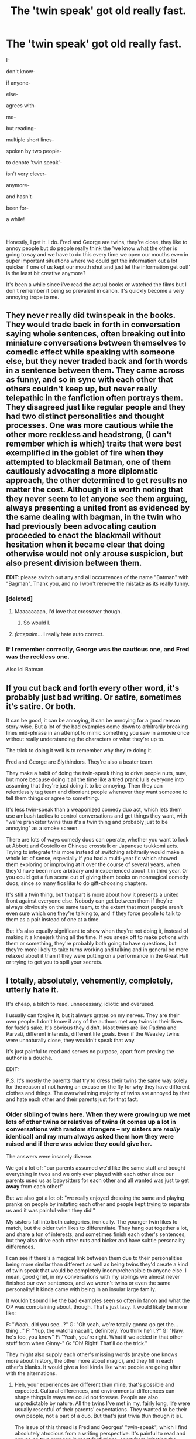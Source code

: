 #+TITLE: The 'twin speak' got old really fast.

* The 'twin speak' got old really fast.
:PROPERTIES:
:Author: ChildOfDragons
:Score: 218
:DateUnix: 1571245520.0
:DateShort: 2019-Oct-16
:FlairText: Rant
:END:
I-

don't know-

if anyone-

else-

agrees with-

me-

but reading-

multiple short lines-

spoken by two people-

to denote 'twin speak'-

isn't very clever-

anymore-

and hasn't-

been for-

a while!

​

Honestly, I get it. I do. Fred and George are twins, they're close, they like to annoy people but do people really think the 'we know what the other is going to say and we have to do this every time we open our mouths even in super important situations where we could get the information out a lot quicker if one of us kept our mouth shut and just let the information get out!' is the least bit creative anymore?

It's been a while since i've read the actual books or watched the films but I don't remember it being so prevalent in canon. It's quickly become a very annoying trope to me.


** They never really did twinspeak in the books. They would trade back in forth in conversation saying whole sentences, often breaking out into miniature conversations between themselves to comedic effect while speaking with someone else, but they never traded back and forth words in a sentence between them. They came across as funny, and so in sync with each other that others couldn't keep up, but never really telepathic in the fanfiction often portrays them. They disagreed just like regular people and they had two distinct personalities and thought processes. One was more cautious while the other more reckless and headstrong, (I can't remember which is which) traits that were best exemplified in the goblet of fire when they attempted to blackmail Batman, one of them cautiously advocating a more diplomatic approach, the other determined to get results no matter the cost. Although it is worth noting that they never seem to let anyone see them arguing, always presenting a united front as evidenced by the same dealing with bagman, in the twin who had previously been advocating caution proceeded to enact the blackmail without hesitation when it became clear that doing otherwise would not only arouse suspicion, but also present division between them.

*EDIT*: please switch out any and all occurrences of the name "Batman" with "Bagman". Thank you, and no I won't remove the mistake as its really funny.
:PROPERTIES:
:Score: 93
:DateUnix: 1571257947.0
:DateShort: 2019-Oct-17
:END:

*** [deleted]
:PROPERTIES:
:Score: 55
:DateUnix: 1571280659.0
:DateShort: 2019-Oct-17
:END:

**** Maaaaaaaan, I'd love that crossover though.
:PROPERTIES:
:Author: JD-4-Me
:Score: 15
:DateUnix: 1571282164.0
:DateShort: 2019-Oct-17
:END:

***** So would I.
:PROPERTIES:
:Author: Tokimi-
:Score: 2
:DateUnix: 1571299374.0
:DateShort: 2019-Oct-17
:END:


**** /facepalm/... I really hate auto correct.
:PROPERTIES:
:Score: 8
:DateUnix: 1571281740.0
:DateShort: 2019-Oct-17
:END:


*** If I remember correctly, George was the cautious one, and Fred was the reckless one.

Also lol Batman.
:PROPERTIES:
:Author: ba-dum-tssssss
:Score: 21
:DateUnix: 1571287149.0
:DateShort: 2019-Oct-17
:END:


** If you cut back and forth every other word, it's probably just bad writing. Or satire, sometimes it's satire. Or both.

It can be good, it can be annoying, it can be annoying for a good reason story-wise. But a lot of the bad examples come down to arbitrarily breaking lines mid-phrase in an attempt to mimic something you saw in a movie once without really understanding the characters or what they're up to.

The trick to doing it well is to remember why they're doing it.

Fred and George are Slythindors. They're also a beater team.

They make a habit of doing the twin-speak thing to drive people nuts, sure, but more because doing it all the time like a tired prank lulls everyone into assuming that they're just doing it to be annoying. Then they can relentlessly tag team and disorient people whenever they want someone to tell them things or agree to something.

It's less twin-speak than a weaponized comedy duo act, which lets them use ambush tactics to control conversations and get things they want, with "we're prankster twins thus it's a twin thing and probably just to be annoying" as a smoke screen.

There are lots of ways comedy duos can operate, whether you want to look at Abbott and Costello or Chinese crosstalk or Japanese tsukkomi acts. Trying to integrate this more instead of switching arbitrarily would make a whole lot of sense, especially if you had a multi-year fic which showed them exploring or improving at it over the course of several years, when they'd have been more arbitrary and inexperienced about it in third year. Or you could get a fun scene out of giving them books on nonmagical comedy duos, since so many fics like to do gift-choosing chapters.

It's still a twin thing, but that part is more about how it presents a united front against everyone else. Nobody can get between them if they're always obviously on the same team, to the extent that most people aren't even sure which one they're talking to, and if they force people to talk to them as a pair instead of one at a time.

But it's also equally significant to show when they're not doing it, instead of making it a kneejerk thing all the time. If you sneak off to make potions with them or something, they're probably both going to have questions, but they're more likely to take turns working and talking and in general be more relaxed about it than if they were putting on a performance in the Great Hall or trying to get you to spill your secrets.
:PROPERTIES:
:Author: mesit
:Score: 32
:DateUnix: 1571252325.0
:DateShort: 2019-Oct-16
:END:


** I totally, absolutely, vehemently, completely, utterly hate it.

It's cheap, a bitch to read, unnecessary, idiotic and overused.

I usually can forgive it, but it always grates on my nerves. They are their own people. I don't know if any of the authors met any twins in their lives for fuck's sake. It's obvious they didn't. Most twins are like Padma and Parvati, different interests, different life goals. Even if the Weasley twins were unnaturally close, they wouldn't speak that way.

It's just painful to read and serves no purpose, apart from proving the author is a douche.

EDIT:

P.S. It's mostly the parents that try to dress their twins the same way solely for the reason of not having an excuse on the fly for why they have different clothes and things. The overwhelming majority of twins are annoyed by that and hate each other and their parents just for that fact.
:PROPERTIES:
:Author: muleGwent
:Score: 89
:DateUnix: 1571248877.0
:DateShort: 2019-Oct-16
:END:

*** Older sibling of twins here. When they were growing up we met lots of other twins or relatives of twins (it comes up a lot in conversations with random strangers -- my sisters are /really/ identical) and my mum always asked them how they were raised and if there was advice they could give her.

The answers were insanely diverse.

We got a lot of: "our parents assumed we'd like the same stuff and bought everything in twos and we only ever played with each other since our parents used us as babysitters for each other and all wanted was just to get *away* from each other!"

But we also got a lot of: "we really enjoyed dressing the same and playing pranks on people by imitating each other and people kept trying to separate us and it was painful when they did!"

My sisters fall into both categories, ironically. The younger twin likes to match, but the older twin likes to differentiate. They hang out together a lot, and share a ton of interests, and sometimes finish each other's sentences, but they also drive each other nuts and bicker and have subtle personality differences.

I can see if there's a magical link between them due to their personalities being more similar than different as well as being twins they'd create a kind of twin speak that would be completely incomprehensible to anyone else. I mean, good grief, in my conversations with my siblings we almost never finished our own sentences, and we weren't twins or even the same personality! It kinda came with being in an insular large family.

It wouldn't sound like the bad examples seen so often in fanon and what the OP was complaining about, though. That's just lazy. It would likely be more like:

F: "Woah, did you see...?" G: "Oh yeah, we're totally gonna go get the... thing..." F: "Yup, the watchamacallit, definitely. You think he'll..?" G: "Naw, he's too, you know" F: "Yeah, you're right. What if we added in that other stuff from when Ginny-" G: "Oh! Right! That'll do the trick."

They might also supply each other's missing words (maybe one knows more about history, the other more about magic), and they fill in each other's blanks. It would give a feel kinda like what people are going after with the alternations.
:PROPERTIES:
:Author: BrilliantShard
:Score: 79
:DateUnix: 1571250580.0
:DateShort: 2019-Oct-16
:END:

**** Heh, your experiences are different than mine, that's possible and expected. Cultural differences, and environmental differences can shape things in ways we could not foresee. People are also unpredictable by nature. All the twins I've met in my, fairly long, life were usually resentful of their parents' expectations. They wanted to be their own people, not a part of a duo. But that's just trivia (fun though it is).

The issue of this thread is Fred and Georges' "twin-speak", which I find absolutely atrocious from a writing perspective. It's painful to read and serves no true purpose in most fanfictions, apart from irritating the reader. I could probably be more tolerant if it was actually a plot point, but it's very rarely that.
:PROPERTIES:
:Author: muleGwent
:Score: 7
:DateUnix: 1571251004.0
:DateShort: 2019-Oct-16
:END:

***** Yup, there's lots of twins in the world with different perspectives and experiences. :D My main point was just that it's /reasonable/ for the Twins to enjoy being similar and a dynamic duo. Molly was more interested in trying to tell them apart than make them similar, lol, which is also totally reasonable and realistic.

And I totally concur about the poorly done twin-speak, heartily. :)
:PROPERTIES:
:Author: BrilliantShard
:Score: 2
:DateUnix: 1571351987.0
:DateShort: 2019-Oct-18
:END:


** I think it can work but only if it is done more like people would do it in real life, e.g.

"There's only one question you really need to ask yourself Harry..." "Is it worth risking Lisa Turpin's wrath just to get with Daphne Greengrass?"

Or

"Ladies and Gentleman, we are proud to announce an indignation sensation..." "The all new, silent fart detector!"
:PROPERTIES:
:Author: Ch1pp
:Score: 22
:DateUnix: 1571255354.0
:DateShort: 2019-Oct-16
:END:


** Twin speak is an actual thing in canon, there are loads of times when one of them cuts the other one across. However, it isn't as annoying as the fanfictions make it out to be, they're supposed to say an entire sentence rather than something incomplete (unless they're listing things).

#+begin_quote
  ‘Harry!' said Fred, elbowing Percy out of the way and bowing deeply. ‘Simply splendid to see you, old boy --'

  ‘Marvellous,' said George, pushing Fred aside and seizing Harry's hand in turn. ‘Absolutely spiffing.'
#+end_quote
:PROPERTIES:
:Author: Freenore
:Score: 17
:DateUnix: 1571261726.0
:DateShort: 2019-Oct-17
:END:

*** The difference between this and fanfiction is that in fanfiction, most authors just use about 10 lines of dialogue, with no intermittent narration about how they are saying things, what else is going on, etc.

The sentences are also split and cut off at reasonable points. It wouldn't make any sense if they'd said,

“Splendid to see-“

“You old boy-

“Marvellous. Simply-

“Spiffing.”

But unfortunately fanfics do it like that.
:PROPERTIES:
:Author: machjacob51141
:Score: 8
:DateUnix: 1571293669.0
:DateShort: 2019-Oct-17
:END:


** I'll be honest, the first time I read someone complaining about twinspeak, I thought I would never be able to unsee it and most fics would be ruined for me forever.

But honestly, I kinda like it. It's overdone, sure, but if the line lengths are synced and they each get out a decent portion of a thought per line, then it's a kind of entertaining way of simulating the feeling of verbal whiplash that talking to the twins should evoke, as well as forcing amateur authors to do something interesting with sentence length and rhythm, which many of them barely bother to try, normally.

Either of the twins thinks faster than most of the cast, so when both of them are together it should feel like they're only bothering to give a truncated explanation so the rest of us /might/ catch what's going on while they pull a prank or blow something up. No one's supposed to be able to comfortably keep up with the twins unless they know what's going on beforehand. They're two brains in one, after all.
:PROPERTIES:
:Author: Khurasan
:Score: 34
:DateUnix: 1571249774.0
:DateShort: 2019-Oct-16
:END:

*** u/TheVoteMote:
#+begin_quote
  No one's supposed to be able to comfortably keep up with the twins unless they know what's going on beforehand. They're two brains in one, after all.
#+end_quote

Huh?
:PROPERTIES:
:Author: TheVoteMote
:Score: 5
:DateUnix: 1571274619.0
:DateShort: 2019-Oct-17
:END:

**** Not literally, unless you believe some fan theories about how magical twins work or you really preferred that supposedly-leaked manuscript for a twins-centric book from a few years ago.

But the twins have always been so much on the same wavelength that they operate a lot like one person. One's rarely seen without the other, they can finish each other's thoughts, and nobody can even tell who's Fred and who's George. It's not surprising that people would have trouble keeping up with that in a conversation, and twinspeak manages to give you that feeling of being slightly uncomfortable and out of your depth with a conversation purely through text.
:PROPERTIES:
:Author: Khurasan
:Score: 4
:DateUnix: 1571275321.0
:DateShort: 2019-Oct-17
:END:

***** u/ParanoidDrone:
#+begin_quote
  One's rarely seen without the other, they can finish each other's thoughts, and nobody can even tell who's Fred and who's George.
#+end_quote

I mean, it's a running gag (I think? Might have read too much fic...) that their own mother mixes them up, but in the narration Harry is always confident in identifying which one's Fred and which one's George.
:PROPERTIES:
:Author: ParanoidDrone
:Score: 5
:DateUnix: 1571279710.0
:DateShort: 2019-Oct-17
:END:

****** [deleted]
:PROPERTIES:
:Score: 7
:DateUnix: 1571281127.0
:DateShort: 2019-Oct-17
:END:

******* Also true. I have exactly one sibling and my mother still says the wrong name sometimes. Even when it's literally just her and me alone.
:PROPERTIES:
:Author: ParanoidDrone
:Score: 5
:DateUnix: 1571281981.0
:DateShort: 2019-Oct-17
:END:


****** That's because he's the Chosen One.
:PROPERTIES:
:Author: electric_paganini
:Score: 2
:DateUnix: 1571281179.0
:DateShort: 2019-Oct-17
:END:

******* The Power He Knows Not is the ability to tell twins apart.
:PROPERTIES:
:Author: ParanoidDrone
:Score: 3
:DateUnix: 1571281945.0
:DateShort: 2019-Oct-17
:END:


*** It works okay if they actually each get out at least something that can be considered a sentence or an addition to what the other twin said. But most of the time it's like 3 words each and that's just so annoying.

#+begin_quote
  They're two brains in one, after all.
#+end_quote

If you go with the twin magic soul bond whatever thing then yeah I guess. But unless such a bond is actually explored it's just lazy and pointless.
:PROPERTIES:
:Author: how_to_choose_a_name
:Score: 9
:DateUnix: 1571252787.0
:DateShort: 2019-Oct-16
:END:


** Huh. Readers have praised my twinspeak, and no one's complained. In this example, wee ickle firsties Fred and George are twinspeaking to Charlie to get the supplies they need to prank Thorfinn Rowle :

“We also have one itsy bitsy favor to ask you.”

“We'll need you to steal a few potion ingredients from Snape's stores.”

“What?”

“Oh, and we'll also need to borrow your girlfriend.”

“You can't borrow a person!”

Good, he hadn't objected to the theft, which meant he'd agreed. “Why not?”

“Because... Because she's a person, is why not. You can just ask her. I'm sure she'd love to help. She's no fan of Rowle. He called her a... a bad word.”

“She certainly isn't a bad word.”

“She isn't a word at all.”

“She's a person, isn't she?”

“That's what I heard.”

“I forget where I heard it, though.”

“Maybe she really is a word.”

“Charlie, do you often find her on the tip of your tongue?”
:PROPERTIES:
:Author: MTheLoud
:Score: 7
:DateUnix: 1571274544.0
:DateShort: 2019-Oct-17
:END:

*** That's because your twinspeak is full sentences. The OP shows a bad example where neither says more than a few words in at a time, so by the time they get even one sentence out you've gone through several iterations of switching between them.
:PROPERTIES:
:Author: ParanoidDrone
:Score: 9
:DateUnix: 1571280089.0
:DateShort: 2019-Oct-17
:END:


*** Ah! I love your fic! Saving it in case you update sometime!

For everyone else:

[[https://archiveofourown.org/works/14846531/chapters/34366397]]
:PROPERTIES:
:Author: BackUpAgain
:Score: 4
:DateUnix: 1571294966.0
:DateShort: 2019-Oct-17
:END:


*** See that kind of twinspeak isn't bad. They're finishing their own sentences and they're being coherent. I have no issue with that form of it.

They're not carrying on the same sentences as a singular being in two different bodies.
:PROPERTIES:
:Author: ChildOfDragons
:Score: 3
:DateUnix: 1571279783.0
:DateShort: 2019-Oct-17
:END:

**** I am sometimes guilty of the sentence fragment style. I think it can be done well.

The twins involuntary stepped back. “Yes, that would be a bit much for us,” said George.

“Perhaps our last prank gave the wrong impression.”

“We don't usually almost kill people.”

“Maybe a few injuries,”

“A few broken bones,”

“Some light maiming,”

“But nothing really serious.”

“We don't do serious.”
:PROPERTIES:
:Author: MTheLoud
:Score: 5
:DateUnix: 1571280097.0
:DateShort: 2019-Oct-17
:END:

***** But even still that's only 'sometimes' there's some authors that go out of there way to do it every time Fred and George talk.
:PROPERTIES:
:Author: ChildOfDragons
:Score: 4
:DateUnix: 1571281854.0
:DateShort: 2019-Oct-17
:END:


*** Not going to lie, I would click out of that story without leaving a review.
:PROPERTIES:
:Score: 1
:DateUnix: 1571302625.0
:DateShort: 2019-Oct-17
:END:


** Also, Gred and Forge. I hate it. Also, all references to Harry's eyes as emerald. I hate it with the burning power of a supernova.
:PROPERTIES:
:Author: gnarlin
:Score: 26
:DateUnix: 1571251426.0
:DateShort: 2019-Oct-16
:END:

*** Oh dear, you haven't yet heard of the "Avada Kedavra eyes"? You sweet summer child. :D

Seriously, yes on all of that.
:PROPERTIES:
:Author: muleGwent
:Score: 23
:DateUnix: 1571251535.0
:DateShort: 2019-Oct-16
:END:

**** Yeah why do people think that his eye color is even close to the Avada Kedavra, it is canon that they have the color of fresh pickled toads smh
:PROPERTIES:
:Author: how_to_choose_a_name
:Score: 26
:DateUnix: 1571252890.0
:DateShort: 2019-Oct-16
:END:

***** Hahahah...

The only funny ever to come from that poem is that comic where Harry sings it to Ginny on every Valentine's Day. Super funny that was, and quite good art as well.
:PROPERTIES:
:Author: muleGwent
:Score: 12
:DateUnix: 1571253422.0
:DateShort: 2019-Oct-16
:END:


***** Do we even know exactly what shade of green the Killing Curse is? I can't remember if there's ever a descriptor attached to it in canon, but fic likes to attach unflattering adjectives to it. (For understandable reasons.) But then that leaves said unflattering adjectives in your mind when reading about Killing Curse-colored eyes, which is...weird. To say the least.
:PROPERTIES:
:Author: ParanoidDrone
:Score: 3
:DateUnix: 1571279846.0
:DateShort: 2019-Oct-17
:END:

****** I don't think it's described, at least not in more detail than "blinding green light".

The worst description I have read in fanfictions is "sickly green" and I don't even know what that is supposed to mean.
:PROPERTIES:
:Author: how_to_choose_a_name
:Score: 2
:DateUnix: 1571281718.0
:DateShort: 2019-Oct-17
:END:

******* I always think of "sickly green" as being ever so slightly tinged with yellow or brown, so that it's mostly but not entirely green. Just enough to be kind of awkward to describe as a color.

Or, alternately, the color of cartoon vomit.
:PROPERTIES:
:Author: ParanoidDrone
:Score: 4
:DateUnix: 1571282104.0
:DateShort: 2019-Oct-17
:END:

******** Yeah that is a good description of "sickly green" indeed, but definitely not how I would ever imagine the killing curse.
:PROPERTIES:
:Author: how_to_choose_a_name
:Score: 4
:DateUnix: 1571284726.0
:DateShort: 2019-Oct-17
:END:


**** I have heard naught but scant whispers in the darkest and dankest corners of the most sullied and forlorn of drinking holes. A few quiet words uttered in terror, as warning to any who fancy themselves as writers of fan fiction. Utter these phrases and be forever condemned by the dark lord Potter dot net.
:PROPERTIES:
:Author: gnarlin
:Score: 10
:DateUnix: 1571252250.0
:DateShort: 2019-Oct-16
:END:

***** "A-K orbs"
:PROPERTIES:
:Author: 1-1-19MemeBrigade
:Score: 7
:DateUnix: 1571258712.0
:DateShort: 2019-Oct-17
:END:


***** But they stalk us, like night terrors. They feed on our outrage and disgust. They are like leeches, always thirsting for blood to quench their insatiable hunger. Their similes are metaphors and their commas are weapons of mass destruction.
:PROPERTIES:
:Author: muleGwent
:Score: 6
:DateUnix: 1571252569.0
:DateShort: 2019-Oct-16
:END:


** I've commented on this before, but my envisioning of twin speak is like the banter between Brad Pitt and George Clooney in the Ocean's movies
:PROPERTIES:
:Author: roseworthh
:Score: 5
:DateUnix: 1571260765.0
:DateShort: 2019-Oct-17
:END:

*** Filled with sexual tension?
:PROPERTIES:
:Author: tmthesaurus
:Score: 8
:DateUnix: 1571262282.0
:DateShort: 2019-Oct-17
:END:

**** I mean, it depends on the story.
:PROPERTIES:
:Score: 1
:DateUnix: 1571330837.0
:DateShort: 2019-Oct-17
:END:


** [[https://www.reddit.com/r/HPfanfiction/comments/ctw66v/twinspeak_done_right/?utm_medium=android_app&utm_source=share]]
:PROPERTIES:
:Author: Zpeed1
:Score: 5
:DateUnix: 1571262942.0
:DateShort: 2019-Oct-17
:END:


** Eh I'll take it once or twice during a story, but only if it's when they'd conceivably be doing it for shits and giggles.
:PROPERTIES:
:Author: The379thHero
:Score: 3
:DateUnix: 1571253142.0
:DateShort: 2019-Oct-16
:END:


** The only time I've been ok with it was in on old soul bond story where people who are bonded share all of their thoughts and memories and they're not just romantic. So Fred and George have one and they're lowkey super fucked in the head and depressed and cover it with humor cuz they both have no idea which one they are anymore and no one can tell the difference.

It was abandoned ages ago last time I thought about it tho.

Which was a bit of a plot hole imo cuz it would because they could just go to olivanders and have their wands checked and then get a tattoo or something but that's besides the point.
:PROPERTIES:
:Author: GravityMyGuy
:Score: 5
:DateUnix: 1571253299.0
:DateShort: 2019-Oct-16
:END:

*** That's actually an interesting premise IMO because you could either play it for seriousness and tragedy via loss of individuality and the search for one's true self, or humor and lightheartedness if they just roll with it and decide it doesn't really matter.
:PROPERTIES:
:Author: ParanoidDrone
:Score: 2
:DateUnix: 1571279944.0
:DateShort: 2019-Oct-17
:END:


** It's also not even how they speak in the books.
:PROPERTIES:
:Author: Slightly_Too_Heavy
:Score: 3
:DateUnix: 1571259941.0
:DateShort: 2019-Oct-17
:END:


** As is the case more often than not in fanfiction, the problem isn't the thing itself, it's the execution of the thing.

Twin-speak can be done well and in an enjoyable way. This is very rare. People have no idea how to use it, so they just spam the fuck out of it and think it works out. The twins shouldn't be using it every damn conversation, and they're never going to bounce back and forth many times in a row that way. I wouldn't say I know exactly how to use it, but I know that isn't it. That's what we usually get though, and dear god is it horrible to read in several different ways.
:PROPERTIES:
:Author: TheVoteMote
:Score: 3
:DateUnix: 1571274480.0
:DateShort: 2019-Oct-17
:END:


** Was it ever young?
:PROPERTIES:
:Author: yarglethatblargle
:Score: 2
:DateUnix: 1571270535.0
:DateShort: 2019-Oct-17
:END:


** I have always found it very funny and am sorry to anyone who does not see the humor in it. My personal favorite moments in canon tend to be Fred and George picking on Ron and using twin speak, so I could be a bit of a bias though.
:PROPERTIES:
:Author: Maj12137
:Score: 2
:DateUnix: 1571276763.0
:DateShort: 2019-Oct-17
:END:

*** What the OP is referring to is unnecessarily slicing up sentences. In canon, it's more of a snappy banter.
:PROPERTIES:
:Author: Pakcy
:Score: 2
:DateUnix: 1571414215.0
:DateShort: 2019-Oct-18
:END:


** Bugs the shit out of me, as well. I detest fics featuring Fred and George, and this twinspeak is one reason why!
:PROPERTIES:
:Author: CocoRobicheau
:Score: 2
:DateUnix: 1571282824.0
:DateShort: 2019-Oct-17
:END:


** It would be funny to take this to the next level. Like this is a legit problem for them because the twins actually are just 1 person with 2 bodies. Sometimes they reply with the other body not in the same room so everyone else just sees them space out.
:PROPERTIES:
:Author: NoCarrotOnlyPotato
:Score: 2
:DateUnix: 1571283379.0
:DateShort: 2019-Oct-17
:END:


** [[https://www.reddit.com/r/HPfanfiction/comments/ctw66v/twinspeak_done_right/][There was another poster that actually went over this really well!!]]

She goes into the best ways of doing twinspeak and how they actually do it in the books, and how best to not smack people in the face with it so it becomes annoying and irritating.
:PROPERTIES:
:Author: Cant-Take-Jokes
:Score: 2
:DateUnix: 1571289117.0
:DateShort: 2019-Oct-17
:END:


** I agree, I only use it when the Twins are purposely trying to confuse people, like if one of them were activating a prank and the Twin Speak was distracting others so they wouldn't notice. But it just gets tiring if they are CONSTANTLY doing it
:PROPERTIES:
:Score: 2
:DateUnix: 1571289274.0
:DateShort: 2019-Oct-17
:END:


** It's overdone, and it's badly done. If I wrote something, I'd do a ridiculous version of it. I think I remember a conversation in a Terry Pratchett (?) book where a clairvoyant witch consistently was ahead in a conversation. It was mind-boggling. It'd be fun to write the twins like that.

don't know-

I-

else-

if anyone-

me-

agrees with-

multiple short lines-

but reading-

to denote 'twin speak'-

spoken by two people-

anymore-

isn't very clever-

been for-

and hasn't-

You get the gist.

a while!
:PROPERTIES:
:Author: 69frum
:Score: 2
:DateUnix: 1571298404.0
:DateShort: 2019-Oct-17
:END:


** Oh I thought it was canon
:PROPERTIES:
:Author: Tokimi-
:Score: 2
:DateUnix: 1571299411.0
:DateShort: 2019-Oct-17
:END:

*** I'm pretty sure them saying a sentence then the other saying a different sentence is canon but the whole "we're each going to say different parts of the same sentence!" is more a fanon thing.
:PROPERTIES:
:Author: ChildOfDragons
:Score: 2
:DateUnix: 1571300311.0
:DateShort: 2019-Oct-17
:END:

**** I see. I'm just so used to it that I didn't think about it being anything but Canon XD
:PROPERTIES:
:Author: Tokimi-
:Score: 1
:DateUnix: 1571389999.0
:DateShort: 2019-Oct-18
:END:


** Twinspeak never gets old. (because one of them dies)
:PROPERTIES:
:Author: zerkses
:Score: 2
:DateUnix: 1571357851.0
:DateShort: 2019-Oct-18
:END:


** Absolutely agree, and have ranted before. Testify, preacher.
:PROPERTIES:
:Author: wandererchronicles
:Score: 3
:DateUnix: 1571248934.0
:DateShort: 2019-Oct-16
:END:


** I don't bother reading the twins dialoge if the author has them doing it all the time.
:PROPERTIES:
:Author: Demandred3000
:Score: 3
:DateUnix: 1571255102.0
:DateShort: 2019-Oct-16
:END:


** Pet peeves count +1

Edit: To be on topic though, I dont mind it. People in this sub get so... pissy about stuff.
:PROPERTIES:
:Author: will1707
:Score: 3
:DateUnix: 1571248065.0
:DateShort: 2019-Oct-16
:END:

*** We're a specialized sub for a very niche interest, it's a given that we're all too invested in the topic. I wouldn't expect anything else from a sub this narrowly focused :/
:PROPERTIES:
:Author: bgottfried91
:Score: 12
:DateUnix: 1571251550.0
:DateShort: 2019-Oct-16
:END:


*** "Probably because"

"when you"

"read many"

"fanfictions and"

"come across annoying"

"things like"

"twinspeak that"

"break reading"

"flow so"

"completely often"

"enough it just"

"grates on"

"your nerves"

"after a"

"while and"

"you start to"

"wonder why"

"anyone would"

"go through the"

"trouble to write like"

"this when the"

"only thing it"

"does is make"

"it harder to"

"read without"

"any benefit"

--------------

"especially when you can just, you know..."

"...do it in a less annoying manner"

"like this!"
:PROPERTIES:
:Author: how_to_choose_a_name
:Score: 10
:DateUnix: 1571253328.0
:DateShort: 2019-Oct-16
:END:

**** Just how slowly people read that

Writing

Like

This

Breaks

The

Flow?

Can it be improved? Sure

Does it deserve a new thread every other week? Eh...
:PROPERTIES:
:Author: will1707
:Score: 8
:DateUnix: 1571253909.0
:DateShort: 2019-Oct-16
:END:

***** I don't know how you read (or anyone else really) but I tend to imagine what I read in my head and if I imagine different people each saying 3 words or so that really breaks the flow. Yes I can consciously ignore punctuation and line breaks for a while and just read the words as if they were written normally, but at that point you I have to wonder why it's written like that in the first place if I am supposed to just ignore it? Besides, I'm probably already 3 lines in by the time I realize that it's twinspeak, so I have to make the mental switch to ignore punctuation, go back three or so lines and read it again, so it still breaks my reading flow.

--------------

#+begin_quote
  Does it deserve a new thread every other week? Eh...
#+end_quote

No probably not, but it still annoys me so I will comment when I see it mentioned even though I would not make a thread for it.
:PROPERTIES:
:Author: how_to_choose_a_name
:Score: 4
:DateUnix: 1571254847.0
:DateShort: 2019-Oct-16
:END:


***** It deserves as many threads it takes until people stop doing it. If this sub was /just/ posts calling it out, I wouldn't have a problem with it.
:PROPERTIES:
:Score: 1
:DateUnix: 1571331703.0
:DateShort: 2019-Oct-17
:END:

****** The crossover between fic writers and people who post here is probably too small to make a difference. You'd probably have more luck posting in a fanfiction.net forum or something.
:PROPERTIES:
:Author: will1707
:Score: 1
:DateUnix: 1571334123.0
:DateShort: 2019-Oct-17
:END:


**** You deserve to be hanged for this. Some crimes are not to be forgotten.
:PROPERTIES:
:Author: muleGwent
:Score: 3
:DateUnix: 1571253536.0
:DateShort: 2019-Oct-16
:END:

***** "You deserve to" Forge started, "be hanged for" his identically-looking brother continued, "this. Some crimes" the younger of the twins declared, "are not to" Gred threw in, "be forgotten." the other of the ginger-haired Gryffindor troublemakers finished.

Maybe I should start writing fanfic, I seem to have a talent for abysmal writing and it's not like you need a plot when you have clichees.
:PROPERTIES:
:Author: how_to_choose_a_name
:Score: 4
:DateUnix: 1571255510.0
:DateShort: 2019-Oct-16
:END:


** I don't care how amazing the story is. I skip everything with the twins, and if there's twinspeak I abandon the story.
:PROPERTIES:
:Score: 1
:DateUnix: 1571302281.0
:DateShort: 2019-Oct-17
:END:
